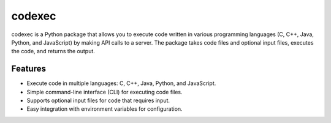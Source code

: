 ================
codexec
================

codexec is a Python package that allows you to execute code written in various programming languages
(C, C++, Java, Python, and JavaScript) by making API calls to a server. The package takes code files
and optional input files, executes the code, and returns the output.

Features
========

- Execute code in multiple languages: C, C++, Java, Python, and JavaScript.
- Simple command-line interface (CLI) for executing code files.
- Supports optional input files for code that requires input.
- Easy integration with environment variables for configuration.

.. Installation
.. ============
..
.. You can install codexec by running the following command::
..
..     pip install codexec
..
.. Usage
.. =====
..
.. To execute a code file, run the following command::
..
..     codexec run path_to_code_file
..
.. For example::
..
..     codexec run main.py
..
.. If your code requires input, you can also provide an input file::
..
..     codexec run main.py --input input.txt
..
.. Configuration
.. =============
..
.. Set up your `.env` file with the following variable::
..
..     CODE_ENGINE_URL=https://your-api-url
..
.. This URL is used to make API calls to execute the code.


